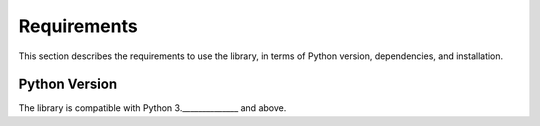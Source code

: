 Requirements
============

This section describes the requirements to use the library, in terms of Python version, dependencies, and installation.


Python Version
--------------
The library is compatible with Python 3.______________ and above.

